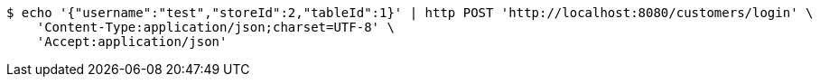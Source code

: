 [source,bash]
----
$ echo '{"username":"test","storeId":2,"tableId":1}' | http POST 'http://localhost:8080/customers/login' \
    'Content-Type:application/json;charset=UTF-8' \
    'Accept:application/json'
----
